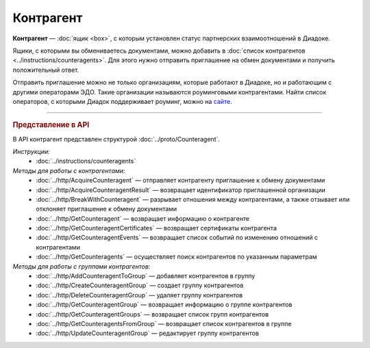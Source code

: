 Контрагент
==========

**Контрагент** — :doc:`ящик <box>`, с которым установлен статус партнерских взаимоотношений в Диадоке.

Ящики, с которыми вы обмениваетесь документами, можно добавить в :doc:`список контрагентов <../instructions/counteragents>`. Для этого нужно отправить приглашение на обмен документами и получить положительный ответ.

Отправить приглашение можно не только организациям, которые работают в Диадоке, но и работающим с другими операторами ЭДО. Такие организации называются роуминговыми контрагентами. Найти список операторов, с которыми Диадок поддерживает роуминг, можно на `сайте <https://www.diadoc.ru/roaming/working-with>`__.


----

.. rubric:: Представление в API

В API контрагент представлен структурой :doc:`../proto/Counteragent`.

*Инструкции:*
	- :doc:`../instructions/counteragents`

*Методы для работы с контрагентами:*
	- :doc:`../http/AcquireCounteragent` — отправляет контрагенту приглашение к обмену документами
	- :doc:`../http/AcquireCounteragentResult` — возвращает идентификатор приглашенной организации
	- :doc:`../http/BreakWithCounteragent` — разрывает отношения между контрагентами, а также отзывает или отклоняет приглашение к обмену документами
	- :doc:`../http/GetCounteragent` — возвращает информацию о контрагенте
	- :doc:`../http/GetCounteragentCertificates` — возвращает сертификаты контрагента
	- :doc:`../http/GetCounteragentEvents` — возвращает список событий по изменению отношений с контрагентами
	- :doc:`../http/GetCounteragents` — осуществляет поиск контрагентов по указанным параметрам

*Методы для работы с группами контрагентов:*
	- :doc:`../http/AddCounteragentToGroup` — добавляет контрагентов в группу
	- :doc:`../http/CreateCounteragentGroup` — создает группу контрагентов
	- :doc:`../http/DeleteCounteragentGroup` — удаляет группу контрагентов
	- :doc:`../http/GetCounteragentGroup` — возвращает информацию о группе контрагентов
	- :doc:`../http/GetCounteragentGroups` — возвращает список групп контрагентов
	- :doc:`../http/GetCounteragentsFromGroup` — возвращает список контрагентов в группе
	- :doc:`../http/UpdateCounteragentGroup` — редактирует группу контрагентов
